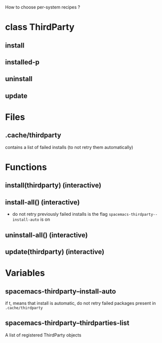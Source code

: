 
How to choose per-system recipes ?

* class ThirdParty
** install
** installed-p
** uninstall
** update

* Files
** .cache/thirdparty
contains a list of failed installs (to not retry them automatically)

* Functions
** install(thirdparty) (interactive)
** install-all() (interactive)
- do not retry previously failed installs is the flag ~spacemacs-thirdparty--install-auto~ is on
** uninstall-all() (interactive)
** update(thirdparty) (interactive)

* Variables
** spacemacs-thirdparty--install-auto
if t, means that install is automatic, do not retry failed packages present in ~.cache/thirdparty~
** spacemacs-thirdparty--thirdparties-list
A list of registered ThirdParty objects
